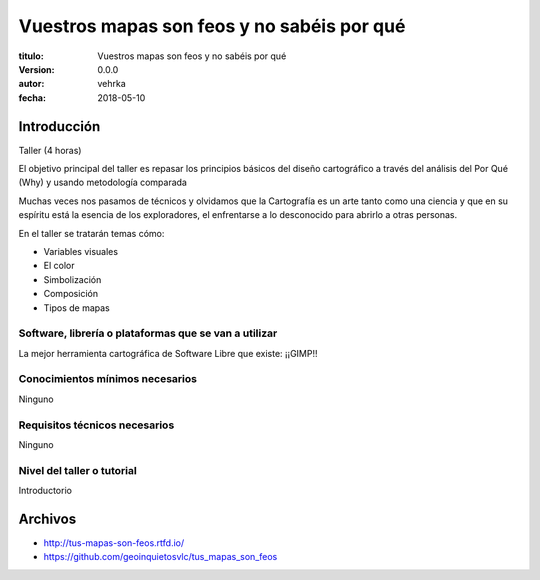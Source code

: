 ###########################################
Vuestros mapas son feos y no sabéis por qué
###########################################

:titulo: Vuestros mapas son feos y no sabéis por qué
:version: 0.0.0
:autor: vehrka
:fecha: 2018-05-10


Introducción
============

Taller (4 horas)

El objetivo principal del taller es repasar los principios básicos del diseño
cartográfico a través del análisis del Por Qué (Why) y usando metodología
comparada

Muchas veces nos pasamos de técnicos y olvidamos que la Cartografía es un arte
tanto como una ciencia y que en su espíritu está la esencia de los
exploradores, el enfrentarse a lo desconocido para abrirlo a otras personas.

En el taller se tratarán temas cómo:

* Variables visuales
* El color
* Simbolización
* Composición
* Tipos de mapas

Software, librería o plataformas que se van a utilizar
------------------------------------------------------

La mejor herramienta cartográfica de Software Libre que existe: ¡¡GIMP!!

Conocimientos mínimos necesarios
--------------------------------

Ninguno

Requisitos técnicos necesarios
------------------------------

Ninguno

Nivel del taller o tutorial
---------------------------

Introductorio



Archivos
========

* http://tus-mapas-son-feos.rtfd.io/
* https://github.com/geoinquietosvlc/tus_mapas_son_feos
